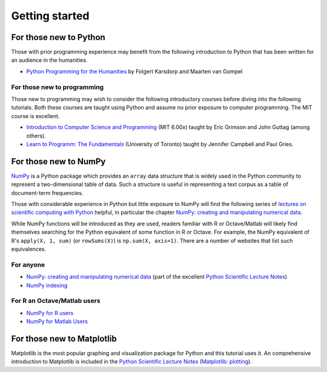 .. _getting-started:

=================
 Getting started
=================

For those new to Python
=======================

Those with prior programming experience may benefit from the following
introduction to Python that has been written for an audience in the humanities.

- `Python Programming for the Humanities
  <http://fbkarsdorp.github.io/python-course/>`_ by Folgert Karsdorp and Maarten
  van Gompel 

For those new to programming
----------------------------

Those new to programming may wish to consider the following introductory courses
before diving into the following tutorials. Both these courses are taught using
Python and assume no prior exposure to computer programming. The MIT course is
excellent.

- `Introduction to Computer Science and Programming
  <https://www.edx.org/course/mit/6-00x/introduction-computer-science/586>`_
  (MIT 6.00x) taught by Eric Grimson and John Guttag (among others).

- `Learn to Programm: The Fundamentals
  <https://www.coursera.org/course/programming1>`_ (University of Toronto)
  taught by Jennifer Campbell and Paul Gries.

.. _getting-started-numpy: 

For those new to NumPy
======================

`NumPy <http://www.numpy.org>`_ is a Python package which provides an ``array``
data structure that is widely used in the Python community to represent
a two-dimensional table of data. Such a structure is useful in representing
a text corpus as a table of document-term frequencies.

Those with considerable experience in Python but little exposure to NumPy will
find the following series of `lectures on scientific computing with Python
<http://scipy-lectures.github.io/index.html>`_ helpful, in particular the
chapter `NumPy: creating and manipulating numerical data
<http://scipy-lectures.github.io/intro/numpy/index.html>`_.

While NumPy functions will be introduced as they are used, readers familiar with
R or Octave/Matlab will likely find themselves searching for the Python
equivalent of some function in R or Octave.  For example, the NumPy equivalent
of R's ``apply(X, 1, sum)`` (or ``rowSums(X)``) is ``np.sum(X, axis=1)``.  There
are a number of websites that list such equivalences.

For anyone
----------

- `NumPy: creating and manipulating numerical data
  <http://scipy-lectures.github.io/intro/numpy/index.html>`_ (part of the
  excellent `Python Scientific Lecture Notes
  <http://scipy-lectures.github.io/index.html>`_)
- `NumPy indexing <http://wiki.scipy.org/Cookbook/Indexing>`_

For R an Octave/Matlab users
----------------------------

- `NumPy for R users <http://mathesaurus.sourceforge.net/r-numpy.html>`_
- `NumPy for Matlab Users <http://wiki.scipy.org/NumPy_for_Matlab_Users>`_

.. _getting-started-matplotlib:

For those new to Matplotlib
===========================

Matplotlib is the most popular graphing and visualization package for Python and
this tutorial uses it. An comprehensive introduction to Matplotlib is included
in the `Python Scientific Lecture Notes
<http://scipy-lectures.github.io/index.html>`_ (`Matplotlib: plotting
<http://scipy-lectures.github.io/intro/matplotlib/matplotlib.html>`_).
